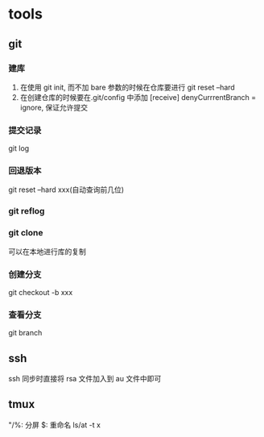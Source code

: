 #+DATE: <2019-07-09 Tue>
#+STARTUP: SHOWALL
#+TODO: TODO(t) | DONE(d)

* tools
** git
*** 建库
    1. 在使用 git init, 而不加 bare 参数的时候在仓库要进行 git reset --hard
    2. 在创建仓库的时候要在.git/config 中添加 [receive] denyCurrrentBranch = ignore, 保证允许提交
*** 提交记录
    git log
*** 回退版本
    git reset --hard xxx(自动查询前几位)
*** git reflog
*** git clone
    可以在本地进行库的复制
*** 创建分支
    git checkout -b xxx
*** 查看分支
    git branch

** ssh
    ssh 同步时直接将 rsa 文件加入到 au 文件中即可

** tmux
    "/%: 分屏
    $: 重命名
    ls/at -t x
